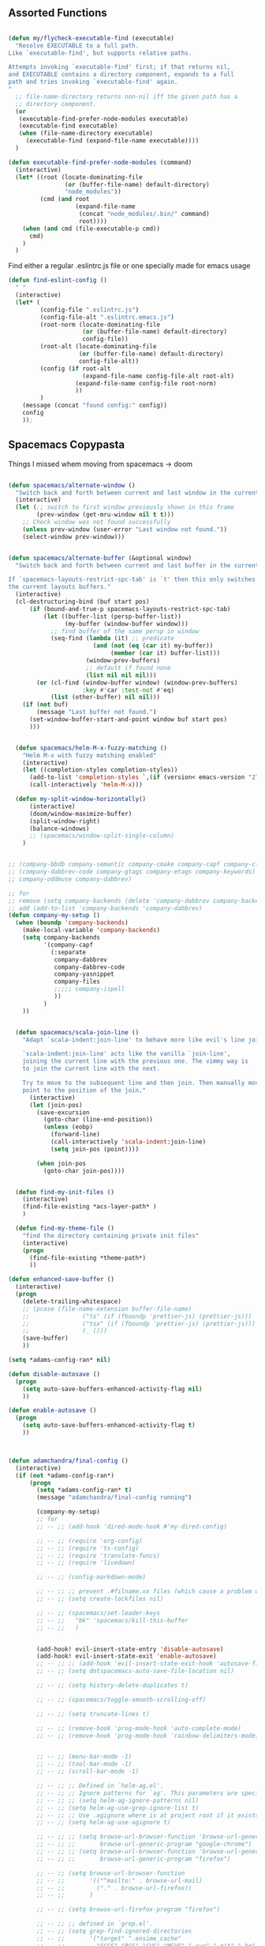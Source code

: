 
** Assorted Functions

#+begin_src emacs-lisp

(defun my/flycheck-executable-find (executable)
  "Resolve EXECUTABLE to a full path.
Like `executable-find', but supports relative paths.

Attempts invoking `executable-find' first; if that returns nil,
and EXECUTABLE contains a directory component, expands to a full
path and tries invoking `executable-find' again.
"
  ;; file-name-directory returns non-nil iff the given path has a
  ;; directory component.
  (or
   (executable-find-prefer-node-modules executable)
   (executable-find executable)
   (when (file-name-directory executable)
     (executable-find (expand-file-name executable))))
  )
#+end_src

#+begin_src emacs-lisp
(defun executable-find-prefer-node-modules (command)
  (interactive)
  (let* ((root (locate-dominating-file
                (or (buffer-file-name) default-directory)
                "node_modules"))
         (cmd (and root
                   (expand-file-name
                    (concat "node_modules/.bin/" command)
                    root))))
    (when (and cmd (file-executable-p cmd))
      cmd)
    )
  )
#+end_src

Find either a regular .eslintrc.js file or one specially made for emacs usage
#+begin_src emacs-lisp
(defun find-eslint-config ()
  " "
  (interactive)
  (let* (
         (config-file ".eslintrc.js")
         (config-file-alt ".eslintrc.emacs.js")
         (root-norm (locate-dominating-file
                     (or (buffer-file-name) default-directory)
                     config-file))
         (root-alt (locate-dominating-file
                    (or (buffer-file-name) default-directory)
                    config-file-alt))
         (config (if root-alt
                     (expand-file-name config-file-alt root-alt)
                   (expand-file-name config-file root-norm)
                   ))
         )
    (message (concat "found config:" config))
    config
    ));

#+end_src

** Spacemacs Copypasta
Things I missed whem moving from spacemacs -> doom
#+begin_src emacs-lisp

(defun spacemacs/alternate-window ()
  "Switch back and forth between current and last window in the current frame."
  (interactive)
  (let (;; switch to first window previously shown in this frame
        (prev-window (get-mru-window nil t t)))
    ;; Check window was not found successfully
    (unless prev-window (user-error "Last window not found."))
    (select-window prev-window)))


(defun spacemacs/alternate-buffer (&optional window)
  "Switch back and forth between current and last buffer in the current window.

If `spacemacs-layouts-restrict-spc-tab' is `t' then this only switches between
the current layouts buffers."
  (interactive)
  (cl-destructuring-bind (buf start pos)
      (if (bound-and-true-p spacemacs-layouts-restrict-spc-tab)
          (let ((buffer-list (persp-buffer-list))
                (my-buffer (window-buffer window)))
            ;; find buffer of the same persp in window
            (seq-find (lambda (it) ;; predicate
                        (and (not (eq (car it) my-buffer))
                             (member (car it) buffer-list)))
                      (window-prev-buffers)
                      ;; default if found none
                      (list nil nil nil)))
        (or (cl-find (window-buffer window) (window-prev-buffers)
                     :key #'car :test-not #'eq)
            (list (other-buffer) nil nil)))
    (if (not buf)
        (message "Last buffer not found.")
      (set-window-buffer-start-and-point window buf start pos)
      )))


  (defun spacemacs/helm-M-x-fuzzy-matching ()
    "Helm M-x with fuzzy matching enabled"
    (interactive)
    (let ((completion-styles completion-styles))
      (add-to-list 'completion-styles `,(if (version< emacs-version "27") 'helm-flex 'flex) t)
      (call-interactively 'helm-M-x)))

  (defun my-split-window-horizontally()
      (interactive)
      (doom/window-maximize-buffer)
      (split-window-right)
      (balance-windows)
      ;; (spacemacs/window-split-single-column)
    )


;; (company-bbdb company-semantic company-cmake company-capf company-clang company-files
;; (company-dabbrev-code company-gtags company-etags company-keywords)
;; company-oddmuse company-dabbrev)

;; for
;; remove (setq company-backends (delete 'company-dabbrev company-backends))
;; add (add-to-list 'company-backends 'company-dabbrev)
(defun company-my-setup ()
  (when (boundp 'company-backends)
    (make-local-variable 'company-backends)
    (setq company-backends
          '(company-capf
            (:separate
             company-dabbrev
             company-dabbrev-code
             company-yasnippet
             company-files
             ;;;;; company-ispell
             ))
          )
    ))


#+end_src

#+begin_src emacs-lisp
    (defun spacemacs/scala-join-line ()
      "Adapt `scala-indent:join-line' to behave more like evil's line join.

      `scala-indent:join-line' acts like the vanilla `join-line',
      joining the current line with the previous one. The vimmy way is
      to join the current line with the next.

      Try to move to the subsequent line and then join. Then manually move
      point to the position of the join."
        (interactive)
        (let (join-pos)
          (save-excursion
            (goto-char (line-end-position))
            (unless (eobp)
              (forward-line)
              (call-interactively 'scala-indent:join-line)
              (setq join-pos (point))))

          (when join-pos
            (goto-char join-pos))))


    (defun find-my-init-files ()
      (interactive)
      (find-file-existing *acs-layer-path* )
      )

    (defun find-my-theme-file ()
      "find the directory containing private init files"
      (interactive)
      (progn
        (find-file-existing *theme-path*)
        ))

  (defun enhanced-save-buffer ()
    (interactive)
    (progn
      (delete-trailing-whitespace)
      ;; (pcase (file-name-extension buffer-file-name)
      ;;               ("ts" (if (fboundp 'prettier-js) (prettier-js)))
      ;;               ("tsx" (if (fboundp 'prettier-js) (prettier-js)))
      ;;               (_ ()))
      (save-buffer)
      ))

#+end_src

#+begin_src emacs-lisp
(setq *adams-config-ran* nil)

(defun disable-autosave ()
  (progn
    (setq auto-save-buffers-enhanced-activity-flag nil)
    ))

(defun enable-autosave ()
  (progn
    (setq auto-save-buffers-enhanced-activity-flag t)
    ))



(defun adamchandra/final-config ()
  (interactive)
  (if (not *adams-config-ran*)
      (progn
        (setq *adams-config-ran* t)
        (message "adamchandra/final-config running")

        (company-my-setup)
        ;; for
        ;; -- ;; (add-hook 'dired-mode-hook #'my-dired-config)

        ;; -- ;; (require 'org-config)
        ;; -- ;; (require 'ts-config)
        ;; -- ;; (require 'translate-funcs)
        ;; -- ;; (require 'livedown)

        ;; -- ;; (config-markdown-mode)

        ;; -- ;; ;; prevent .#filname.xx files (which cause a problem w/ensime)
        ;; -- ;; (setq create-lockfiles nil)

        ;; -- ;; (spacemacs/set-leader-keys
        ;; -- ;;   "bk" 'spacemacs/kill-this-buffer
        ;; -- ;;   )


        (add-hook! evil-insert-state-entry 'disable-autosave)
        (add-hook! evil-insert-state-exit 'enable-autosave)
        ;; -- ;; ;; (add-hook 'evil-insert-state-exit-hook 'autosave-file-buffer)
        ;; -- ;; (setq dotspacemacs-auto-save-file-location nil)

        ;; -- ;; (setq history-delete-duplicates t)

        ;; -- ;; (spacemacs/toggle-smooth-scrolling-off)

        ;; -- ;; (setq truncate-lines t)

        ;; -- ;; (remove-hook 'prog-mode-hook 'auto-complete-mode)
        ;; -- ;; (remove-hook 'prog-mode-hook 'rainbow-delimiters-mode)


        ;; -- ;; (menu-bar-mode -1)
        ;; -- ;; (tool-bar-mode -1)
        ;; -- ;; (scroll-bar-mode -1)

        ;; -- ;; ;; Defined in `helm-ag.el'.
        ;; -- ;; ;; Ignore patterns for `ag'. This parameters are specified as --ignore
        ;; -- ;; ;; (setq helm-ag-ignore-patterns nil)
        ;; -- ;; (setq helm-ag-use-grep-ignore-list t)
        ;; -- ;; ;; Use .agignore where is at project root if it exists.
        ;; -- ;; (setq helm-ag-use-agignore t)

        ;; -- ;; ;; (setq browse-url-browser-function 'browse-url-generic
        ;; -- ;; ;;       browse-url-generic-program "google-chrome")
        ;; -- ;; ;; (setq browse-url-browser-function 'browse-url-generic
        ;; -- ;; ;;       browse-url-generic-program "firefox")

        ;; -- ;; (setq browse-url-browser-function
        ;; -- ;;       '(("^mailto:" . browse-url-mail)
        ;; -- ;;         ("." . browse-url-firefox))
        ;; -- ;;       )

        ;; -- ;; (setq browse-url-firefox-program "firefox")

        ;; -- ;; ;; defined in `grep.el'.
        ;; -- ;; (setq grep-find-ignored-directories
        ;; -- ;;       '("target" ".ensime_cache"
        ;; -- ;;         "SCCS" "RCS" "CVS" "MCVS" ".svn" ".git" ".hg" ".bzr" "_MTN" "_darcs" "{arch}" ;; defaults
        ;; -- ;;         ))

        ;; -- ;; (setq grep-find-ignored-files
        ;; -- ;;       '(".#*" "*.lock" "*.gen" "*.si" "*.cfs" "*.cfe" "*.hi" "*.o" "*~" "*.bin"
        ;; -- ;;         "*.lbin" "*.so" "*.a" "*.ln" "*.blg" "*.bbl" "*.elc" "*.lof" "*.glo"
        ;; -- ;;         "*.idx" "*.lot" "*.fmt" "*.tfm" "*.class" "*.fas" "*.lib" "*.mem"
        ;; -- ;;         "*.x86f" "*.sparcf" "*.dfsl" "*.pfsl" "*.d64fsl" "*.p64fsl"
        ;; -- ;;         "*.lx64fsl" "*.lx32fsl" "*.dx64fsl" "*.dx32fsl" "*.fx64fsl" "*.fx32fsl"
        ;; -- ;;         "*.sx64fsl" "*.sx32fsl" "*.wx64fsl" "*.wx32fsl" "*.fasl" "*.ufsl"
        ;; -- ;;         "*.fsl" "*.dxl" "*.lo" "*.la" "*.gmo" "*.mo" "*.toc" "*.aux"
        ;; -- ;;         "*.cp" "*.fn" "*.ky" "*.pg" "*.tp" "*.vr" "*.cps" "*.fns"
        ;; -- ;;         "*.kys" "*.pgs" "*.tps" "*.vrs" "*.pyc" "*.pyo"
        ;; -- ;;         ))



        ;; -- ;; (remove-hook 'js2-mode-hook 'skewer-mode)
        ;; -- ;; (remove-hook 'js2-mode-hook 'js2-imenu-extras-mode)

        ;; -- ;; (eval-after-load 'tern
        ;; -- ;;      '(progn
        ;; -- ;;         (require 'tern-auto-complete)
        ;; -- ;;         (tern-ac-setup)))

        ;; -- ;; ;; (setq javascript-disable-tern-port-files t)

        ;; -- ;; (add-hook 'js2-mode-hook
        ;; -- ;;           (defun my-js2-mode-setup ()
        ;; -- ;;             ;; (require 'tern)
        ;; -- ;;             (flycheck-mode t)
        ;; -- ;;             (auto-complete-mode t)
        ;; -- ;;             (when (executable-find "eslint")
        ;; -- ;;               (flycheck-select-checker 'javascript-eslint))
        ;; -- ;;             ))

        ;; -- ;; (global-display-line-numbers-mode)
        ;; -- ;; (spacemacs/toggle-smartparens-globally-on)
        ;; -- ;; (show-smartparens-global-mode)

        ;; -- ;; (global-auto-revert-mode)
        ;; -- ;; (setq auto-revert-verbose t)

        ;; -- ;; ;; (add-hook 'visual-line-mode-hook #'visual-fill-column-mode)
        ;; -- ;; ;; (global-visual-fill-column-mode)

        ;; -- ;; (fringe-mode '(24 . 14))
        ;; -- ;; (setq visual-line-fringe-indicators '(left-curly-arrow nil))

        ;; -- ;; ;; Warning (yasnippet): ‘Snippet’ modified buffer in a backquote expression.
        ;; -- ;; ;; To hide this warning, add (yasnippet backquote-change) to ‘warning-suppress-types’.
        ;; -- ;; (setq warning-suppress-types '(yasnippet backquote-change))

        ;; -- ;; (setq bookmark-default-file "~/.emacs.d/bookmarks")  ;;define file to use.
        ;; -- ;; (setq bookmark-save-flag 1)  ;save bookmarks to .emacs.bmk after each entry

        (message "adamchandra/final-config (done) running")

        )

    (progn
      (message "adamchandra/final-config *not* running, already ran")
      )
    )
  )

        #+end_src
